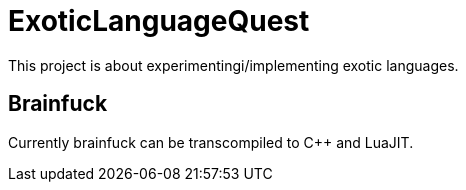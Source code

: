 
= ExoticLanguageQuest

This project is about experimentingi/implementing exotic languages.

== Brainfuck

Currently brainfuck can be transcompiled to C++ and LuaJIT.
